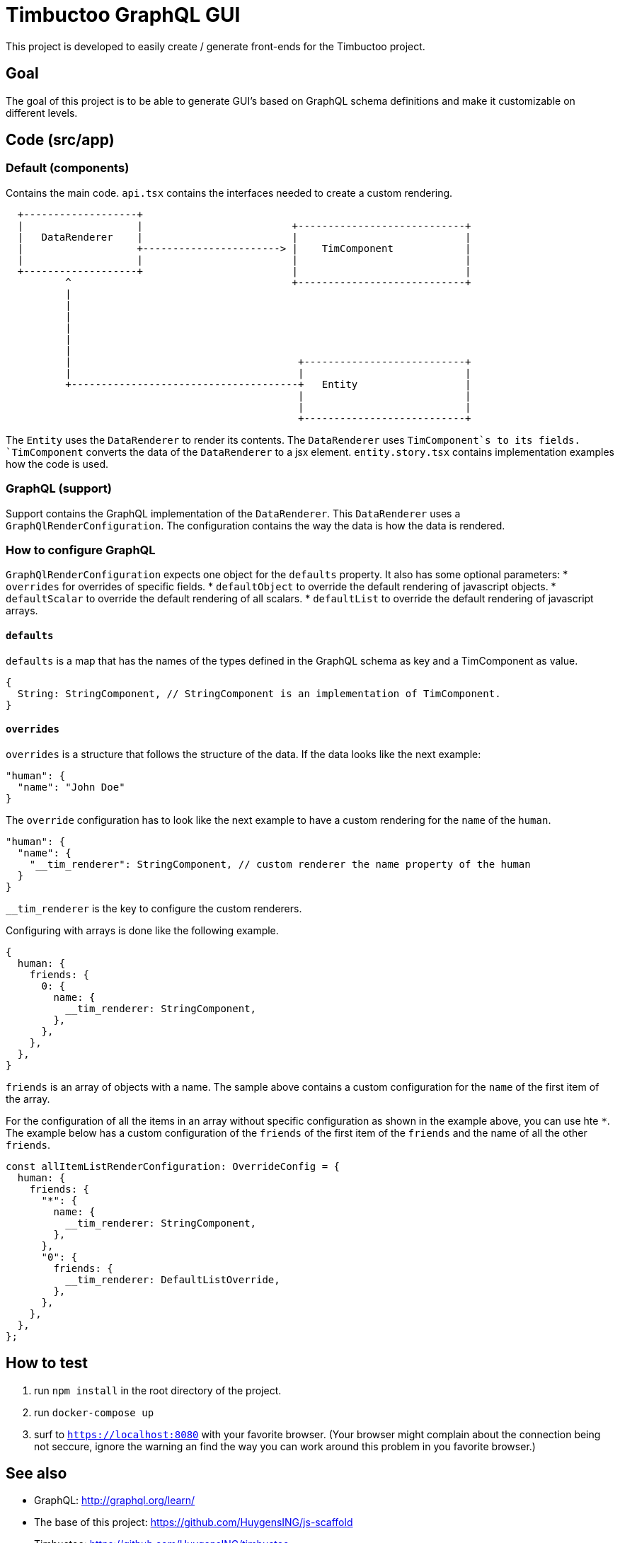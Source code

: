 = Timbuctoo GraphQL GUI

This project is developed to easily create / generate front-ends for the Timbuctoo project.

== Goal

The goal of this project is to be able to generate GUI's based on GraphQL schema definitions and make it customizable on different levels.

== Code (src/app)

=== Default (components)

Contains the main code. `api.tsx` contains the interfaces needed to create a custom rendering.

[ditaa]
....
  +-------------------+
  |                   |                         +----------------------------+
  |   DataRenderer    |                         |                            |
  |                   +-----------------------> |    TimComponent            |
  |                   |                         |                            |
  +-------------------+                         |                            |
          ^                                     +----------------------------+
          |
          |
          |
          |
          |
          |
          |                                      +---------------------------+
          |                                      |                           |
          +--------------------------------------+   Entity                  |
                                                 |                           |
                                                 |                           |
                                                 +---------------------------+

....

The `Entity` uses the `DataRenderer` to render its contents. 
The `DataRenderer` uses `TimComponent`s to its fields.
`TimComponent` converts the data of the `DataRenderer` to a jsx element.
`entity.story.tsx` contains implementation examples how the code is used.

=== GraphQL (support)

Support contains the GraphQL implementation of the `DataRenderer`. 
This `DataRenderer` uses a `GraphQlRenderConfiguration`.
The configuration contains the way the data is how the data is rendered.

=== How to configure GraphQL
`GraphQlRenderConfiguration` expects one object for the `defaults` property.
It also has some optional parameters:
* `overrides` for overrides of specific fields.
* `defaultObject` to override the default rendering of javascript objects.
* `defaultScalar` to override the default rendering of all scalars.
* `defaultList` to override the default rendering of javascript arrays.

==== `defaults`
`defaults` is a map that has the names of the types defined in the GraphQL schema as key and a TimComponent as value.
[source,json]
----
{
  String: StringComponent, // StringComponent is an implementation of TimComponent.
}
----

==== `overrides`
`overrides` is a structure that follows the structure of the data.
If the data looks like the next example:
[source,json]
----
"human": {
  "name": "John Doe"
}
----
The `override` configuration has to look like the next example to have a custom rendering for the `name` of the `human`.
[source,json]
----
"human": {
  "name": {
    "__tim_renderer": StringComponent, // custom renderer the name property of the human
  }
}
----
`__tim_renderer` is the key to configure the custom renderers.

Configuring with arrays is done like the following example.
[source,json]
----
{
  human: {
    friends: {
      0: {
        name: {
          __tim_renderer: StringComponent,
        },
      },
    },
  },
}
----
`friends` is an array of objects with a name.
The sample above contains a custom configuration for the `name` of the first item of the array.

For the configuration of all the items in an array without specific configuration as shown in the example above, you can use hte `*`.
The example below has a custom configuration of the `friends` of the first item of the `friends` and the name of all the other `friends`.
[source, json]
----
const allItemListRenderConfiguration: OverrideConfig = {
  human: {
    friends: {
      "*": {
        name: {
          __tim_renderer: StringComponent,
        },
      },
      "0": {
        friends: {
          __tim_renderer: DefaultListOverride,
        },
      },
    },
  },
};
----

== How to test
1. run `npm install` in the root directory of the project.
1. run `docker-compose up`
1. surf to `https://localhost:8080` with your favorite browser. (Your browser might complain about the connection being not seccure, ignore the warning an find the way you can work around this problem in you favorite browser.)

== See also
* GraphQL: http://graphql.org/learn/
* The base of this project: https://github.com/HuygensING/js-scaffold
* Timbuctoo: https://github.com/HuygensING/timbuctoo
